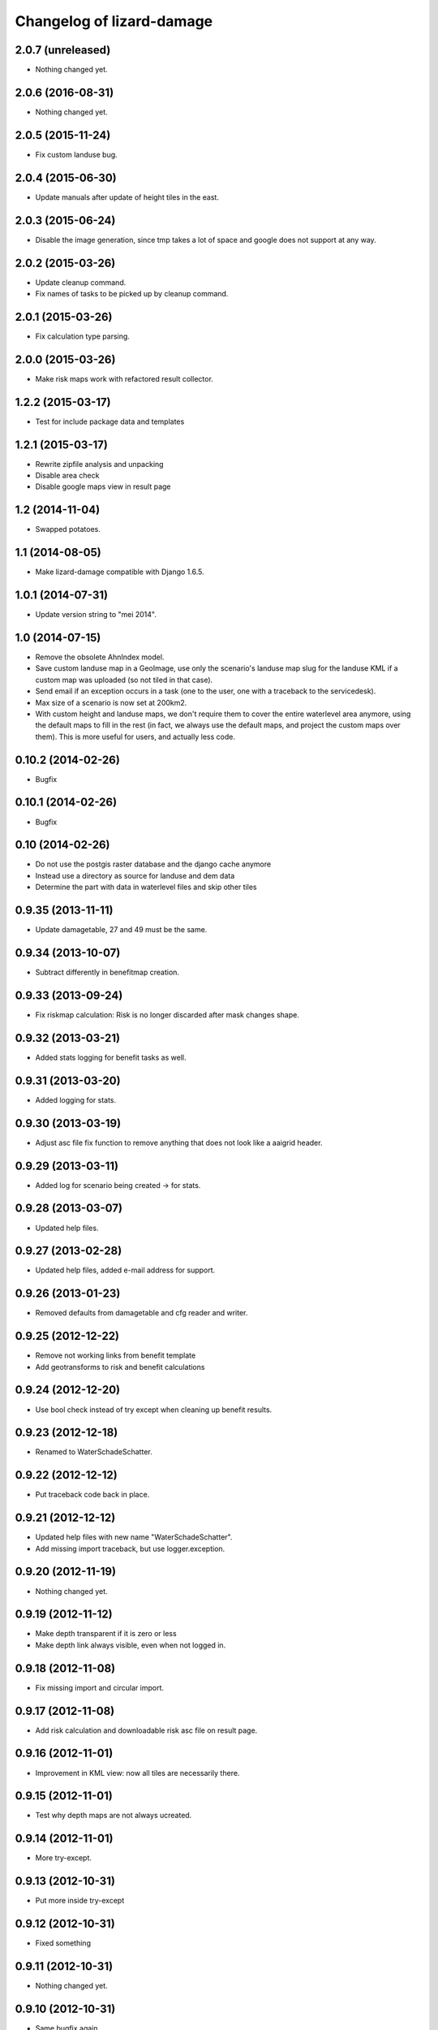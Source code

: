 Changelog of lizard-damage
===================================================


2.0.7 (unreleased)
------------------

- Nothing changed yet.


2.0.6 (2016-08-31)
------------------

- Nothing changed yet.


2.0.5 (2015-11-24)
------------------

- Fix custom landuse bug.


2.0.4 (2015-06-30)
------------------

- Update manuals after update of height tiles in the east.


2.0.3 (2015-06-24)
------------------

- Disable the image generation, since tmp takes a lot of space and google
  does not support at any way.


2.0.2 (2015-03-26)
------------------

- Update cleanup command.

- Fix names of tasks to be picked up by cleanup command.


2.0.1 (2015-03-26)
------------------

- Fix calculation type parsing.


2.0.0 (2015-03-26)
------------------

- Make risk maps work with refactored result collector.


1.2.2 (2015-03-17)
------------------

- Test for include package data and templates


1.2.1 (2015-03-17)
------------------

- Rewrite zipfile analysis and unpacking

- Disable area check

- Disable google maps view in result page


1.2 (2014-11-04)
----------------

- Swapped potatoes.


1.1 (2014-08-05)
----------------

- Make lizard-damage compatible with Django 1.6.5.


1.0.1 (2014-07-31)
------------------

- Update version string to "mei 2014".


1.0 (2014-07-15)
----------------

- Remove the obsolete AhnIndex model.

- Save custom landuse map in a GeoImage, use only the scenario's
  landuse map slug for the landuse KML if a custom map was uploaded
  (so not tiled in that case).

- Send email if an exception occurs in a task (one to the user,
  one with a traceback to the servicedesk).

- Max size of a scenario is now set at 200km2.

- With custom height and landuse maps, we don't require them to cover
  the entire waterlevel area anymore, using the default maps to fill
  in the rest (in fact, we always use the default maps, and project
  the custom maps over them). This is more useful for users, and
  actually less code.


0.10.2 (2014-02-26)
-------------------

- Bugfix


0.10.1 (2014-02-26)
-------------------

- Bugfix


0.10 (2014-02-26)
-----------------

- Do not use the postgis raster database and the django cache anymore

- Instead use a directory as source for landuse and dem data

- Determine the part with data in waterlevel files and skip other tiles


0.9.35 (2013-11-11)
-------------------

- Update damagetable, 27 and 49 must be the same.


0.9.34 (2013-10-07)
-------------------

- Subtract differently in benefitmap creation.


0.9.33 (2013-09-24)
-------------------

- Fix riskmap calculation: Risk is no longer discarded after mask changes shape.


0.9.32 (2013-03-21)
-------------------

- Added stats logging for benefit tasks as well.


0.9.31 (2013-03-20)
-------------------

- Added logging for stats.


0.9.30 (2013-03-19)
-------------------

- Adjust asc file fix function to remove anything that does
  not look like a aaigrid header.


0.9.29 (2013-03-11)
-------------------

- Added log for scenario being created -> for stats.


0.9.28 (2013-03-07)
-------------------

- Updated help files.


0.9.27 (2013-02-28)
-------------------

- Updated help files, added e-mail address for support.


0.9.26 (2013-01-23)
-------------------

- Removed defaults from damagetable and cfg reader and writer.


0.9.25 (2012-12-22)
-------------------

- Remove not working links from benefit template
- Add geotransforms to risk and benefit calculations


0.9.24 (2012-12-20)
-------------------

- Use bool check instead of try except when cleaning up benefit results.


0.9.23 (2012-12-18)
-------------------

- Renamed to WaterSchadeSchatter.


0.9.22 (2012-12-12)
-------------------

- Put traceback code back in place.


0.9.21 (2012-12-12)
-------------------

- Updated help files with new name "WaterSchadeSchatter".

- Add missing import traceback, but use logger.exception.


0.9.20 (2012-11-19)
-------------------

- Nothing changed yet.


0.9.19 (2012-11-12)
-------------------

- Make depth transparent if it is zero or less
- Make depth link always visible, even when not logged in.


0.9.18 (2012-11-08)
-------------------

- Fix missing import and circular import.


0.9.17 (2012-11-08)
-------------------

- Add risk calculation and downloadable risk asc file on result page.


0.9.16 (2012-11-01)
-------------------

- Improvement in KML view: now all tiles are necessarily there.


0.9.15 (2012-11-01)
-------------------

- Test why depth maps are not always ucreated.


0.9.14 (2012-11-01)
-------------------

- More try-except.


0.9.13 (2012-10-31)
-------------------

- Put more inside try-except


0.9.12 (2012-10-31)
-------------------

- Fixed something


0.9.11 (2012-10-31)
-------------------

- Nothing changed yet.


0.9.10 (2012-10-31)
-------------------

- Same bugfix again.


0.9.9 (2012-10-31)
------------------

- Bugfix if depth is only mask.


0.9.8 (2012-10-31)
------------------

- Added depth map in result.


0.9.7 (2012-10-29)
------------------

- Fixes indirect damage being calculated regardless of inundation.


0.9.6 (2012-10-24)
------------------

- Nothing changed yet.


0.9.5 (2012-10-23)
------------------

- Add code for tracks to special treatment list.


0.9.4 (2012-10-22)
------------------

- Make indirectly damaged roads darker.


0.9.3 (2012-10-22)
------------------

- Add indirect damage for roads to image.

- Skip processing of landuse codes when they are not present in landuse array.


0.9.2 (2012-10-16)
------------------

- Updated damage table for download.


0.9.1 (2012-10-11)
------------------

- Fixed management command clean up to remove tasks too.


0.9 (2012-10-11)
----------------

- Now deleting temporary upload zip files after adding them to the db.


0.8.12 (2012-10-11)
-------------------

- Hopefully fixed upload error by specifying the django upload temp
  dir statically.


0.8.11 (2012-10-11)
-------------------

- Added logging for eventually fixing upload error.


0.8.10 (2012-10-10)
-------------------

- Updated logging for views.

- Added reference to scenario id in thank you screen.


0.8.9 (2012-10-10)
------------------

- Add equals to limit for indirect road damage.


0.8.8 (2012-10-10)
------------------

- Do not crash when multiple GeoImage objects have the same slug.


0.8.7 (2012-10-10)
------------------

- Fixed clean_up script.

- Fix factor 3600*24 in indirect damage calculation.


0.8.6 (2012-10-10)
------------------

- Landuse images now have the whole tile extent.


0.8.5 (2012-10-10)
------------------

- Changed height legend (which is dynamically created) so it looks
  like a static file.


0.8.4 (2012-10-10)
------------------

- Experiment with height legend.


0.8.3 (2012-10-10)
------------------

- Fixed damage table.


0.8.2 (2012-10-10)
------------------

- Added option "0 uur" for hersteltijd wegen, added defaults.

- Updated (default) damage table.

- Damage table: Changed standaard_inundatieperiode to
  standaard_inundatieduur.

- Changed kml legend visibility to 1.

- Change threshold for indirect road damage.


0.8.1 (2012-10-10)
------------------

- Added dependency on Pillow, updated imports.


0.8 (2012-10-09)
----------------

- Help texts now on the left.

- Small help improvements.

- Added 6 hour to hersteltijd wegen.

- Bugfix hersteltijd bebouwing.

- Added legends for land use and height.


0.7.4 (2012-10-09)
------------------

- Changed colors of landuse.


0.7.3 (2012-10-08)
------------------

- Bugfix.


0.7.2 (2012-10-08)
------------------

- Changed naming of tasks: prevent deleting wrong scenarios and
  sorting is now better.


0.7.1 (2012-10-08)
------------------

- Changed mktemp to use mkstemp. This prevents a racecondition bug
  which is possibly the source of a vague tempfile deleting thing on
  the task server.


0.7 (2012-10-08)
----------------

- Added initial landuse and height maps.

- Improved table layout.

- Added BenefitScenario / BenefitScenarioResult models and migrations.

- Added forms for benefit scenario.


0.6.10 (2012-10-02)
-------------------

- Now sends email to creator and Jack in case of errors.


0.6.9 (2012-10-02)
------------------

- Zip results after each tile -> else the harddisk will be flooded when
  calculating big scenarios.


0.6.8 (2012-10-02)
------------------

- Replace migrations by one initial migration, that excludes the models
  AhnIndex and Roads

- Make AhnIndex refer to raster server via router.


0.6.7 (2012-10-01)
------------------

- Reduced caching time to 1 day, will only cache when there is more than 2 GB
  free.


0.6.6 (2012-09-27)
------------------

- Fix too large indirect damage for the roads.


0.6.5 (2012-09-27)
------------------

- Added extra try/except.


0.6.4 (2012-09-27)
------------------

- Improved logging.


0.6.3 (2012-09-27)
------------------

- Made it more robust.


0.6.2 (2012-09-27)
------------------

- Added .asc correcting code when sobek adds a line.


0.6.1 (2012-09-27)
------------------

- Adjust colors and legend to yellow, red and orange.


0.6 (2012-09-27)
----------------

- Added warping output files (implemented using gdalwarp).


0.5.13 (2012-09-26)
-------------------

- Add units to unit fixture for indirect damage


0.5.12 (2012-09-26)
-------------------

- Update damagetable (missing units)

- base_form template.


0.5.11 (2012-09-26)
-------------------

- Added caching to ahn and landuse.

- Fixed some titles.


0.5.10 (2012-09-26)
-------------------

- Update damagetable (indirect and direct damage were equal)


0.5.9 (2012-09-25)
------------------

- Nothing changed yet.


0.5.8 (2012-09-25)
------------------

- Updated tooltips.


0.5.7 (2012-09-25)
------------------

- Updated kml. It seems that google maps does not project items 100% accurately.


0.5.6 (2012-09-25)
------------------

- Changed unicode of DamageEvent.


0.5.5 (2012-09-24)
------------------

- Add one decimal to ha formatter
- Add total row at the top of the results table


0.5.4 (2012-09-24)
------------------

- Nothing changed yet.


0.5.3 (2012-09-24)
------------------

- Slightly changed version, added version to disclaimer page.


0.5.2 (2012-09-24)
------------------

- Added STOWA logo to disclaimer page.


0.5.1 (2012-09-24)
------------------

- Coloring of result according to classes using colormap.


0.5 (2012-09-24)
----------------

- Fixed IE layout by adding property for .container.

- Added extra help texts.

- Renamed Schademodule to Schade Calculator.

- Standard calculation form defaults to september & gemiddelde
schadebedragen.

- Added disclaimer.

- Changed version visualization.


0.4.3 (2012-09-20)
------------------

- Remove debugging import.


0.4.2 (2012-09-20)
------------------

- Change index creation to be more transparent and to work with older numpy.


0.4.1 (2012-09-20)
------------------

- Nothing changed yet.


0.4 (2012-09-19)
----------------

- Nothing changed yet.


0.3.2 (2012-09-19)
------------------

- Remove tiff removal.


0.3.1 (2012-09-19)
------------------

- Fix bug in calculation of swapped depth and height
- Fix wrong mask being used in calculation


0.3 (2012-09-18)
----------------

- Nothing changed yet.


0.2 (2012-09-17)
----------------

- Nothing changed yet.


0.1 (2012-09-10)
----------------

- Initial project structure created with nensskel 1.27.dev0.
